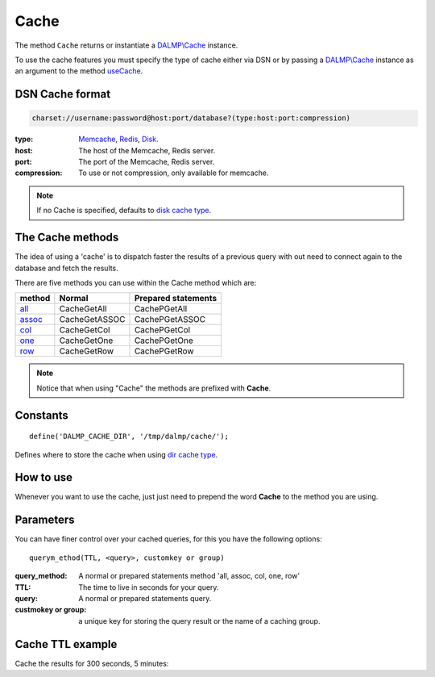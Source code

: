 Cache
=====

The method ``Cache`` returns or instantiate a `DALMP\\Cache </en/latest/cache.html>`_ instance.

To use the cache features you must specify the type of cache either via DSN or
by passing a `DALMP\\Cache </en/latest/cache.html>`_ instance as an argument to the
method `useCache </en/latest/database/useCache.html>`_.

DSN Cache format
................

.. code-block:: rest

   charset://username:password@host:port/database?(type:host:port:compression)

:type: `Memcache </en/latest/cache/memcache.html>`_, `Redis </en/latest/cache/redis.html>`_, `Disk </en/latest/cache/disk.html>`_.
:host: The host of the Memcache, Redis server.
:port: The port of the Memcache, Redis server.
:compression: To use or not compression, only available for memcache.

.. note::

   If no Cache is specified, defaults to `disk cache type </en/latest/cache/disk.html>`_.

The Cache methods
.................

The idea of using a 'cache' is to dispatch faster the results of a previous query
with out need to connect again to the database and fetch the results.

There are five methods you can use within the Cache method which are:

======== ============= ===================
method   Normal        Prepared statements
======== ============= ===================
`all`_   CacheGetAll   CachePGetAll
`assoc`_ CacheGetASSOC CachePGetASSOC
`col`_   CacheGetCol   CachePGetCol
`one`_   CacheGetOne   CachePGetOne
`row`_   CacheGetRow   CachePGetRow
======== ============= ===================

.. _all: /en/latest/database/getAll.html
.. _assoc: /en/latest/database/getASSOC.html
.. _col: /en/latest/database/getCol.html
.. _one: /en/latest/database/getOne.html
.. _row: /en/latest/database/getRow.html

.. note::

   Notice that when using "Cache" the methods are prefixed with
   **Cache**.

Constants
.........

::

   define('DALMP_CACHE_DIR', '/tmp/dalmp/cache/');

Defines where to store the cache when using `dir cache type </en/latest/cache/disk.html>`_.


How to use
..........

Whenever you want to use the cache, just just need to prepend the word
**Cache** to the method you are using.

Parameters
..........

You can have finer control over your cached queries, for this you have the
following options::

    querym_ethod(TTL, <query>, customkey or group)

:query_method: A normal or prepared statements method 'all, assoc, col, one, row'
:TTL: The time to live in seconds for your query.
:query: A normal or prepared statements query.
:custmokey or group: a unique key for storing the query result or the name of a caching group.

Cache TTL example
.................

Cache the results for 300 seconds, 5 minutes:

.. code-block:: php
   :linenos:
   :emphasize-lines: 8, 14

   <?php

   require_once 'dalmp.php';

   $user = getenv('MYSQL_USER') ?: 'root';
   $password = getenv('MYSQL_PASS') ?: '';

   $DSN = "utf8://$user:$password".'@localhost/dalmp?redis:127.0.0.1:6379';

   $db = new DALMP\Database($DSN);

   $db->FetchMode('ASSOC');

   $rs = $db->CacheGetAll(300, 'SELECT * FROM City');

   echo $rs, PHP_EOL;